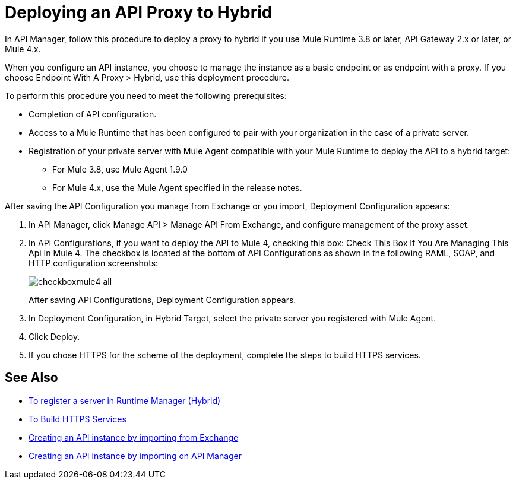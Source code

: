 = Deploying an API Proxy to Hybrid

In API Manager, follow this procedure to deploy a proxy to hybrid if you use Mule Runtime 3.8 or later, API Gateway 2.x or later, or Mule 4.x. 

// From API Manager, deployment using Mule 4 Early Access is not supported.

When you configure an API instance, you choose to manage the instance as a basic endpoint or as endpoint with a proxy. If you choose Endpoint With A Proxy > Hybrid, use this deployment procedure. 

To perform this procedure you need to meet the following prerequisites:

// what permissions do  you need?

* Completion of API configuration.
* Access to a Mule Runtime that has been configured to pair with your organization in the case of a private server. 
* Registration of your private server with Mule Agent compatible with your Mule Runtime to deploy the API to a hybrid target:
** For Mule 3.8, use Mule Agent 1.9.0
** For Mule 4.x, use the Mule Agent specified in the release notes.

After saving the API Configuration you manage from Exchange or you import,  Deployment Configuration appears:

. In API Manager, click Manage API > Manage API From Exchange, and configure management of the proxy asset.
. In API Configurations, if you want to deploy the API to Mule 4, checking this box: Check This Box If You Are Managing This Api In Mule 4. The checkbox is located at the bottom of API Configurations as shown in the following RAML, SOAP, and HTTP configuration screenshots:
+
image::checkboxmule4-all.png[]
+
After saving API Configurations, Deployment Configuration appears.
+
. In Deployment Configuration, in Hybrid Target, select the private server you registered with Mule Agent.
. Click Deploy.
. If you chose HTTPS for the scheme of the deployment, complete the steps to build HTTPS services.

== See Also

* link:/runtime-manager/servers-create[To register a server in Runtime Manager (Hybrid)]
* link:/runtime-manager/building-an-https-service#services-under-api-manager-proxies[To Build HTTPS Services]
* link:/api-manager/v/2.x/manage-exchange-api-task[Creating an API instance by importing from Exchange]
* link:/api-manager/v/2.x/import-api-task[Creating an API instance by importing on API Manager]
